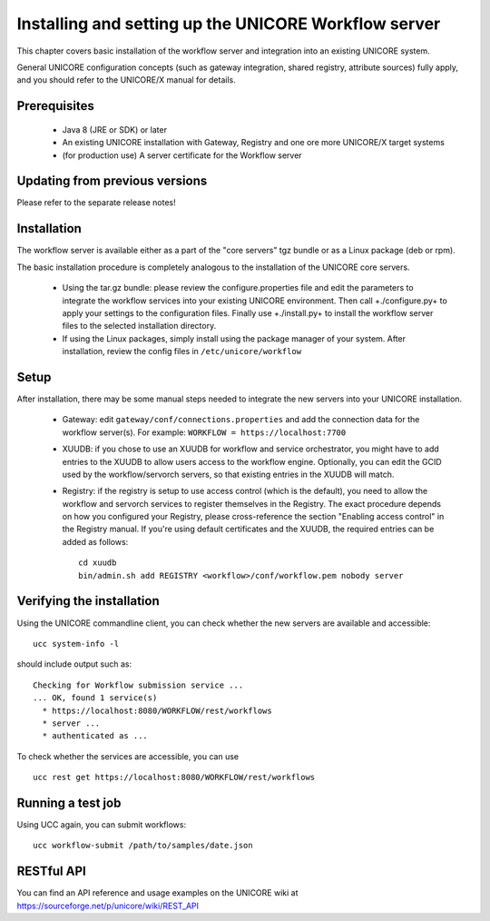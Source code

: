 Installing and setting up the UNICORE Workflow server
=====================================================

This chapter covers basic installation of the workflow server
and integration into an existing UNICORE system.

General UNICORE configuration concepts (such as gateway 
integration, shared registry, attribute sources) fully apply,
and you should refer to the UNICORE/X manual for details.

Prerequisites
#############

 - Java 8 (JRE or SDK) or later
 - An existing UNICORE installation with Gateway, Registry and one ore more UNICORE/X target systems
 - (for production use) A server certificate for the Workflow server

Updating from previous versions
###############################

Please refer to the separate release notes!



Installation
############

The workflow server is available either as a part of the "core servers" tgz bundle 
or as a Linux package (deb or rpm).

The basic installation procedure is completely analogous to the
installation of the UNICORE core servers.

 - Using the tar.gz bundle: please review the configure.properties file 
   and edit the parameters to integrate the workflow services into your 
   existing UNICORE environment. Then call +./configure.py+ to apply 
   your settings to the configuration files. Finally use +./install.py+ to 
   install the workflow server files to the selected installation directory.

 - If using the Linux packages, simply install using the package manager 
   of your system. After installation, review the config files 
   in ``/etc/unicore/workflow``

Setup
#####

After installation, there may be some manual steps needed to integrate the 
new servers into your UNICORE installation.

 - Gateway: edit ``gateway/conf/connections.properties`` and add the connection 
   data for the workflow server(s). For example:
   ``WORKFLOW = https://localhost:7700``

 - XUUDB: if you chose to use an XUUDB for workflow and service orchestrator,
   you might have to add entries to the XUUDB to allow users
   access to the workflow engine. Optionally, you can edit the GCID used
   by the workflow/servorch servers, so that existing entries in the XUUDB
   will match.

 - Registry: if the registry is setup to use access control (which is the default),
   you need to allow the workflow and servorch services to register themselves in
   the Registry. The exact procedure depends on how you configured your Registry,
   please cross-reference the section "Enabling access control" in the Registry 
   manual. If you're using default certificates and the XUUDB, the required entries 
   can be added as follows::

     cd xuudb
     bin/admin.sh add REGISTRY <workflow>/conf/workflow.pem nobody server



Verifying the installation
##########################

Using the UNICORE commandline client, you can
check whether the new servers are available and accessible::

  ucc system-info -l


should include output such as::


   Checking for Workflow submission service ...
   ... OK, found 1 service(s)
     * https://localhost:8080/WORKFLOW/rest/workflows
     * server ...
     * authenticated as ...

To check whether the services are accessible, you can use ::


  ucc rest get https://localhost:8080/WORKFLOW/rest/workflows



Running a test job
##################

Using UCC again, you can submit workflows::

  ucc workflow-submit /path/to/samples/date.json


RESTful API
###########

You can find an API reference and usage examples on the UNICORE wiki
at https://sourceforge.net/p/unicore/wiki/REST_API



